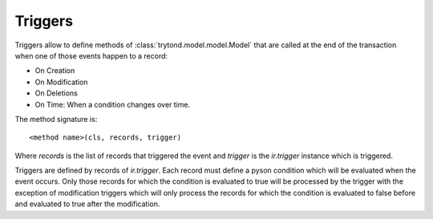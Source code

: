 .. _topics-triggers:

========
Triggers
========

Triggers allow to define methods of :class:`trytond.model.model.Model` that are
called at the end of the transaction when one of those events happen to a
record:

* On Creation
* On Modification
* On Deletions
* On Time: When a condition changes over time.

The method signature is::

    <method name>(cls, records, trigger)

Where `records` is the list of records that triggered the event and `trigger`
is the `ir.trigger` instance which is triggered.

Triggers are defined by records of `ir.trigger`. Each record must define a
pyson condition which will be evaluated when the event occurs. Only those
records for which the condition is evaluated to true will be processed by the
trigger with the exception of modification triggers which will only process the
records for which the condition is evaluated to false before and evaluated to
true after the modification.
